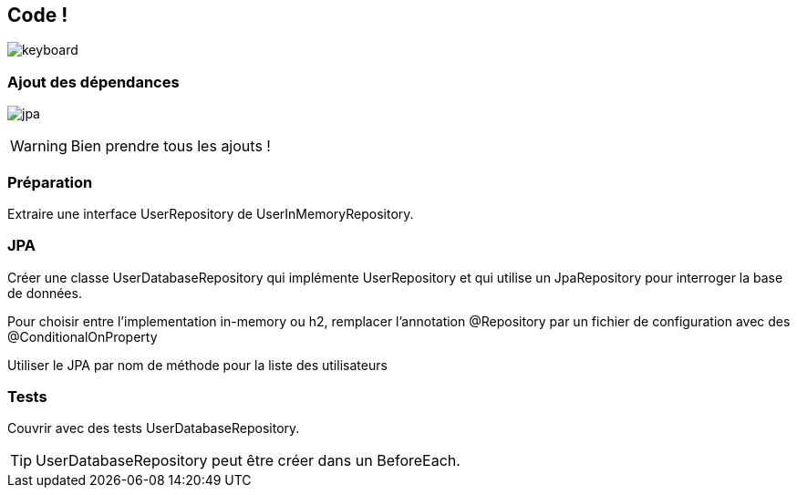 == Code !

image:keyboard.jpg[]

=== Ajout des dépendances

image:jpa.png[]

WARNING: Bien prendre tous les ajouts !

=== Préparation

Extraire une interface UserRepository de UserInMemoryRepository.

=== JPA

Créer une classe UserDatabaseRepository qui implémente UserRepository et qui utilise un JpaRepository pour interroger la base de données.

Pour choisir entre l'implementation in-memory ou h2, remplacer l'annotation @Repository par un fichier de configuration avec des @ConditionalOnProperty

Utiliser le JPA par nom de méthode pour la liste des utilisateurs

=== Tests

Couvrir avec des tests UserDatabaseRepository.

TIP: UserDatabaseRepository peut être créer dans un BeforeEach.

